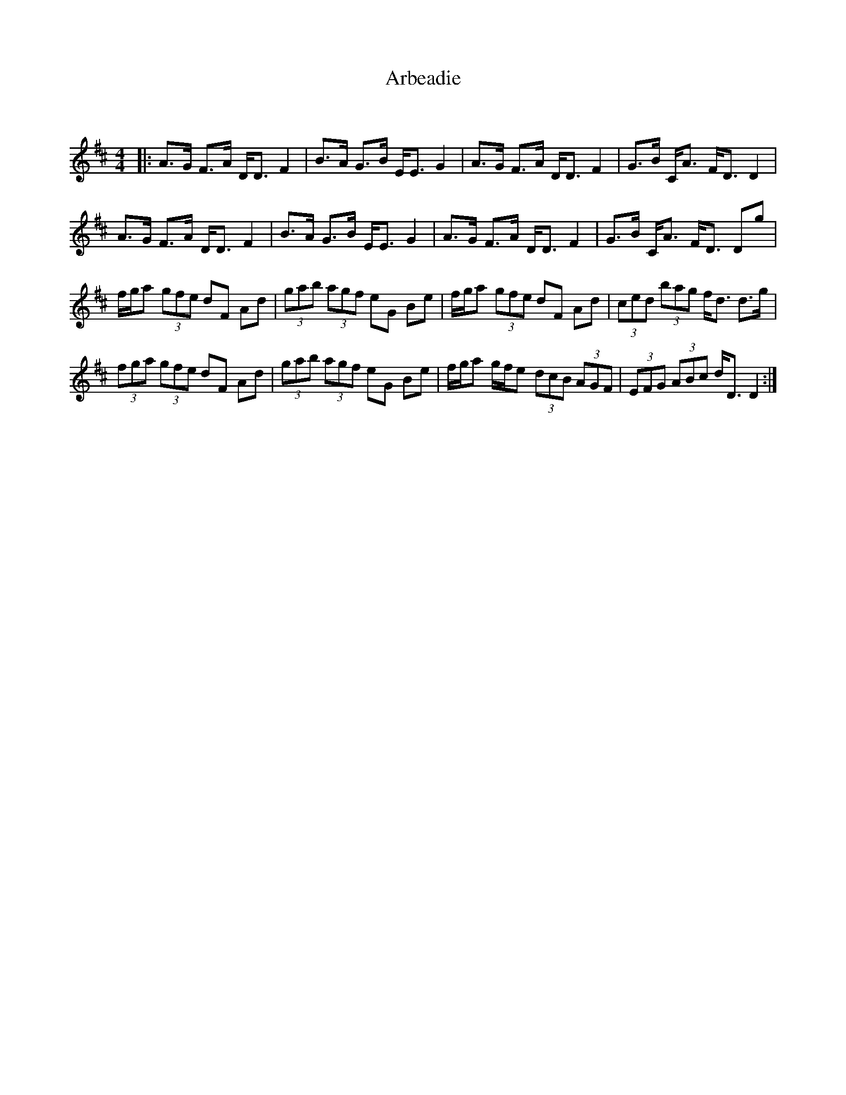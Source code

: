 X:1
T: Arbeadie
C:
R:Strathspey
Q:128
K:D
M:4/4
L:1/16
|:A3G F3A DD3 F4|B3A G3B EE3 G4|A3G F3A DD3 F4|G3B CA3 FD3 D4|
A3G F3A DD3 F4|B3A G3B EE3 G4|A3G F3A DD3 F4|G3B CA3 FD3 D2g2|
fga2 (3g2f2e2 d2F2 A2d2|(3g2a2b2 (3a2g2f2 e2G2 B2e2|fga2 (3g2f2e2 d2F2 A2d2|(3c2e2d2 (3b2a2g2 fd3 d3g|
(3f2g2a2 (3g2f2e2 d2F2 A2d2|(3g2a2b2 (3a2g2f2 e2G2 B2e2|fga2 gfe2 (3d2c2B2 (3A2G2F2|(3E2F2G2 (3A2B2c2 dD3 D4:|
